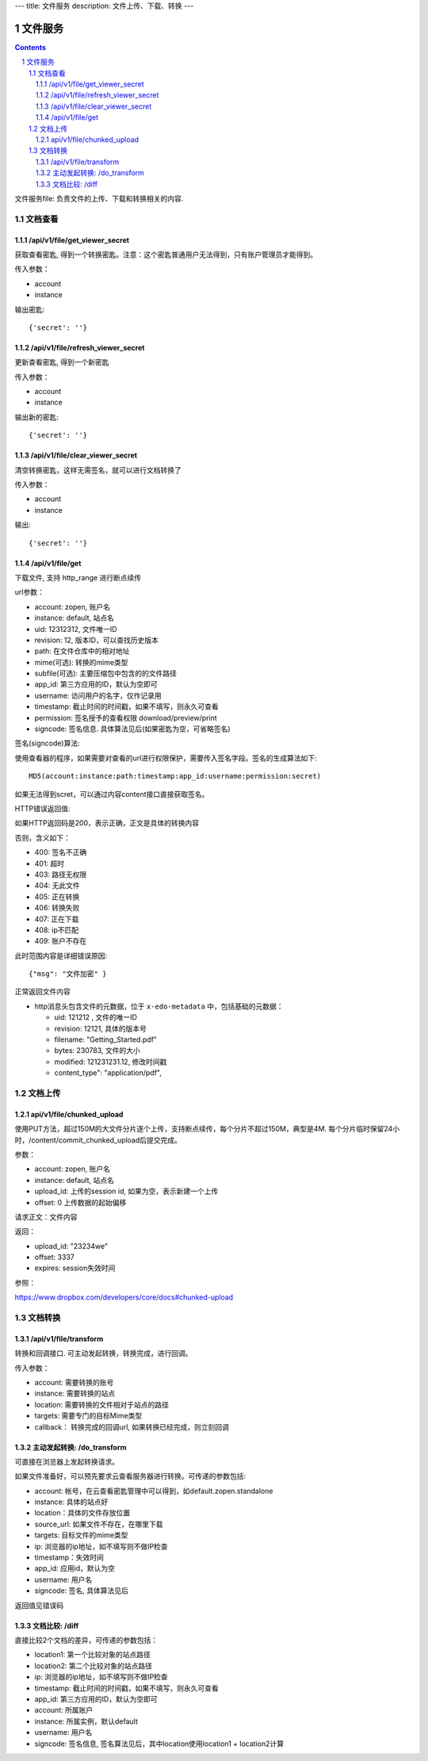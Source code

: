 ---
title: 文件服务
description: 文件上传、下载、转换
---

==========================
文件服务
==========================


.. contents::
.. sectnum::

文件服务file: 负责文件的上传、下载和转换相关的内容.

文档查看
=================
/api/v1/file/get_viewer_secret
-------------------------------
获取查看密匙, 得到一个转换密匙。注意：这个密匙普通用户无法得到，只有账户管理员才能得到。

传入参数：

- account
- instance

输出密匙::

   {'secret': ''}

/api/v1/file/refresh_viewer_secret
----------------------------------------
更新查看密匙, 得到一个新密匙

传入参数：

- account
- instance

输出新的密匙::

   {'secret': ''}

/api/v1/file/clear_viewer_secret
-----------------------------------
清空转换密匙，这样无需签名，就可以进行文档转换了

传入参数：

- account
- instance

输出::

   {'secret': ''}

/api/v1/file/get
---------------------------------
下载文件, 支持 http_range 进行断点续传

url参数：

- account: zopen, 账户名
- instance: default, 站点名
- uid: 12312312, 文件唯一ID
- revision: 12, 版本ID，可以查找历史版本
- path: 在文件仓库中的相对地址
- mime(可选): 转换的mime类型
- subfile(可选): 主要压缩包中包含的的文件路径
- app_id: 第三方应用的ID，默认为空即可
- username: 访问用户的名字，仅作记录用
- timestamp: 截止时间的时间戳，如果不填写，则永久可查看
- permission: 签名授予的查看权限 download/preview/print
- signcode: 签名信息. 具体算法见后(如果密匙为空，可省略签名)

签名(signcode)算法:

使用查看器的程序，如果需要对查看的url进行权限保护，需要传入签名字段。签名的生成算法如下::

  MD5(account:instance:path:timestamp:app_id:username:permission:secret)

如果无法得到scret，可以通过内容content接口直接获取签名。

HTTP错误返回值:

如果HTTP返回码是200，表示正确，正文是具体的转换内容

否则，含义如下：

- 400: 签名不正确
- 401: 超时
- 403: 路径无权限
- 404: 无此文件
- 405: 正在转换
- 406: 转换失败
- 407: 正在下载
- 408: ip不匹配
- 409: 账户不存在

此时范围内容是详细错误原因::

   {"msg": "文件加密" }

正常返回文件内容

- http消息头包含文件的元数据，位于 ``x-edo-metadata`` 中，包括基础的元数据：

  - uid: 121212 , 文件的唯一ID
  - revision: 12121, 具体的版本号
  - filename: "Getting_Started.pdf"
  - bytes: 230783, 文件的大小
  - modified: 121231231.12, 修改时间戳
  - content_type": "application/pdf",

文档上传
================
api/v1/file/chunked_upload 
------------------------------------------
使用PUT方法，超过150M的大文件分片逐个上传，支持断点续传，每个分片不超过150M，典型是4M. 每个分片临时保留24小时，/content/commit_chunked_upload后提交完成。

参数：

- account: zopen, 账户名
- instance: default, 站点名
- upload_id: 上传的session id, 如果为空，表示新建一个上传
- offset: 0 上传数据的起始偏移

请求正文：文件内容

返回：

- upload_id: "23234we"
- offset: 3337
- expires: session失效时间

参照：

https://www.dropbox.com/developers/core/docs#chunked-upload

文档转换
================
/api/v1/file/transform
---------------------------------------
转换和回调接口. 可主动发起转换，转换完成，进行回调。

传入参数：

- account: 需要转换的账号
- instance: 需要转换的站点
- location: 需要转换的文件相对于站点的路径
- targets: 需要专门的目标Mime类型
- callback： 转换完成的回调url, 如果转换已经完成，则立刻回调

主动发起转换: /do_transform
------------------------------
可直接在浏览器上发起转换请求。

如果文件准备好，可以预先要求云查看服务器进行转换。可传递的参数包括:

- account: 帐号，在云查看密匙管理中可以得到，如default.zopen.standalone
- instance: 具体的站点好
- location：具体的文件存放位置
- source_url: 如果文件不存在，在哪里下载
- targets: 目标文件的mime类型
- ip: 浏览器的ip地址，如不填写则不做IP检查
- timestamp：失效时间
- app_id: 应用id，默认为空
- username: 用户名
- signcode: 签名, 具体算法见后

返回值见错误码

文档比较: /diff
---------------------
直接比较2个文档的差异，可传递的参数包括：

- location1: 第一个比较对象的站点路径
- location2: 第二个比较对象的站点路径
- ip: 浏览器的ip地址，如不填写则不做IP检查
- timestamp: 截止时间的时间戳，如果不填写，则永久可查看
- app_id: 第三方应用的ID，默认为空即可
- account: 所属账户
- instance: 所属实例，默认default
- username: 用户名
- signcode: 签名信息, 签名算法见后，其中location使用location1 + location2计算
